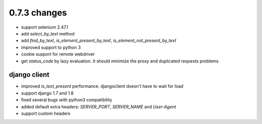 .. Copyright 2015 splinter authors. All rights reserved.
   Use of this source code is governed by a BSD-style
   license that can be found in the LICENSE file.

.. meta::
    :description: New splinter features on version 0.7.3.
    :keywords: splinter 0.7.3, news

0.7.3 changes
==============================

* support selenium 2.47.1 
* add `select_by_text` method
* add `find_by_text`, `is_element_present_by_text`, `is_element_not_present_by_text`
* improved support to python 3
* cookie support for remote webdriver
* get `status_code` by lazy evaluation. It should minimize the proxy and duplicated requests problems

django client
-------------

* improved `is_text_present` performance. djangoclient doesn't have to wait for load
* support django 1.7 and 1.8
* fixed several bugs with python3 compatibility
* added default extra headers: `SERVER_PORT`, `SERVER_NAME` and `User-Agent`
* support custom headers

